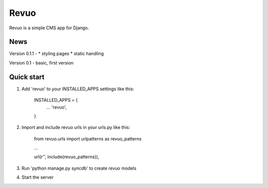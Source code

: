 =====
Revuo
=====

Revuo is a simple CMS app for Django.

News
----

Version 0.1.1 -
* styling pages
* static handling

Version 0.1 - 
basic, first version

Quick start
-----------

1. Add 'revuo' to your INSTALLED_APPS settings like this:

    INSTALLED_APPS = {
        ...
        'revuo',
    }

2. Import and include revuo urls in your urls.py like this:

    from revuo.urls import urlpatterns as revuo_patterns

    ...

    url(r'', include(revuo_patterns)),

3. Run 'python manage.py syncdb' to create revuo models

4. Start the server
